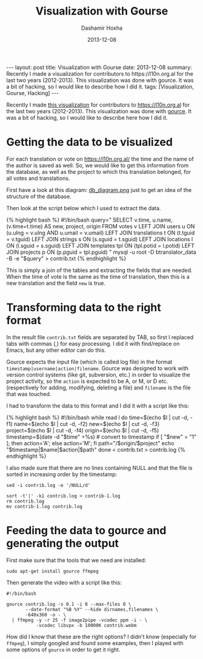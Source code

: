#+TITLE:     Visualization with Gourse
#+AUTHOR:    Dashamir Hoxha
#+EMAIL:     dashohoxha@gmail.com
#+DATE:      2013-12-08
#+OPTIONS:   H:3 num:t toc:t \n:nil @:t ::t |:t ^:nil -:t f:t *:t <:t
#+OPTIONS:   TeX:nil LaTeX:nil skip:nil d:nil todo:t pri:nil tags:not-in-toc
# #+INFOJS_OPT: view:overview toc:t ltoc:t mouse:#aadddd buttons:0 path:js/org-info.js
#+STYLE: <link rel="stylesheet" type="text/css" href="css/org-info.css" />
#+begin_export html
---
layout:     post
title:      Visualization with Gourse
date:       2013-12-08
summary:    Recently I made a visualization for contributors to
    https://l10n.org.al for the last two years (2012-2013). This
    visualization was done with gource. It was a bit of hacking,
    so I would like to describe how I did it.
tags: [Visualization, Gourse, Hacking]
---
#+end_export

Recently I made [[http://www.youtube.com/watch?v=qNCbEVVasto][this visualization]] for contributors to
https://l10n.org.al for the last two years (2012-2013). This
visualization was done with [[https://code.google.com/p/gource/][gource]]. It was a bit of hacking, so I
would like to describe here how I did it.

* Getting the data to be visualized

  For each translation or vote on https://l10n.org.al/ the time and
  the name of the author is saved as well. So, we would like to get
  this information from the database, as well as the project to which
  this translation belonged, for all votes and translations.

  First have a look at this diagram: [[https://github.com/B-Translator/B-Translator.github.io/raw/master/docs/uml/db_diagram.png][db_diagram.png]] just to get an
  idea of the structure of the database.

  [[https://github.com/B-Translator/B-Translator.github.io/raw/master/docs/uml/db_diagram.png][https://github.com/B-Translator/B-Translator.github.io/raw/master/docs/uml/db_diagram.png]]

  Then look at the script below which I used to extract the data.

  #+BEGIN_EXPORT HTML
  {% highlight bash %}
  #!/bin/bash
  query="
    SELECT v.time, u.name, (v.time=t.time) AS new, project, origin
    FROM votes v
    LEFT JOIN users u ON (u.ulng = v.ulng AND u.umail = v.umail)
    LEFT JOIN translations t ON (t.tguid = v.tguid)
    LEFT JOIN strings s ON (s.sguid = t.sguid)
    LEFT JOIN locations l ON (l.sguid = s.sguid)
    LEFT JOIN templates tpl ON (tpl.potid = l.potid)
    LEFT JOIN projects p ON (p.pguid = tpl.pguid)
  "
  mysql -u root -D btranslator_data -B -e "$query" > contrib.txt
  {% endhighlight %}
  #+END_EXPORT

  This is simply a join of the tables and extracting the fields that
  are needed. When the time of vote is the same as the time of
  translation, then this is a new translation and the field =new= is
  true.


* Transforming data to the right format

  In the result file ~contrib.txt~ fields are separated by TAB, so
  first I replaced tabs with commas (,) for easy processing. I did it
  with find/replace on Emacs, but any other editor can do this.

  Gource expects the input file (which is called log file) in the
  format =timestamp|username|action|filename=. Gource was designed to
  work with version control systems (like git, subversion, etc.) in
  order to visualize the project activity, so the =action= is expected
  to be A, or M, or D etc. (respectively for adding, modifying,
  deleting a file) and =filename= is the file that was touched.

  I had to transform the data to this format and I did it with a script
  like this:
  #+BEGIN_EXPORT HTML
  {% highlight bash %}
  #!/bin/bash

  while read l
  do
      time=$(echo $l | cut -d, -f1)
      name=$(echo $l | cut -d, -f2)
      new=$(echo $l | cut -d, -f3)
      project=$(echo $l | cut -d, -f4)
      origin=$(echo $l | cut -d, -f5)
      timestamp=$(date -d "$time" +%s)  # convert to timestamp
      if [ "$new" = "1" ]; then action='A'; else action='M'; fi
      path="/$origin/$project"
      echo "$timestamp|$name|$action|$path"
  done < contrib.txt > contrib.log  
  {% endhighlight %}
  #+END_EXPORT

  I also made sure that there are no lines containing NULL and that
  the file is sorted in increasing order by the timestamp:
  #+BEGIN_EXAMPLE
  sed -i contrib.log -e '/NULL/d'

  sort -t'|' -k1 contrib.log > contrib-1.log
  rm contrib.log
  mv contrib-1.log contrib.log
  #+END_EXAMPLE


* Feeding the data to gource and generating the output

  First make sure that the tools that we need are installed:
  #+BEGIN_EXAMPLE
  sudo apt-get install gource ffmpeg
  #+END_EXAMPLE

  Then generate the video with a script like this:  
  #+BEGIN_EXAMPLE
  #!/bin/bash

  gource contrib.log -s 0.1 -i 0 --max-files 0 \
         --date-format "%B %Y" --hide dirnames,filenames \
         -640x360 -o - \
    | ffmpeg -y -r 25 -f image2pipe -vcodec ppm -i - \
             -vcodec libvpx -b 10000K contrib.webm
  #+END_EXAMPLE

  How did I know that these are the right options? I didn't know
  (especially for =ffmpeg=), I simply googled and found some examples,
  then I played with some options of =gource= in order to get it
  right.
